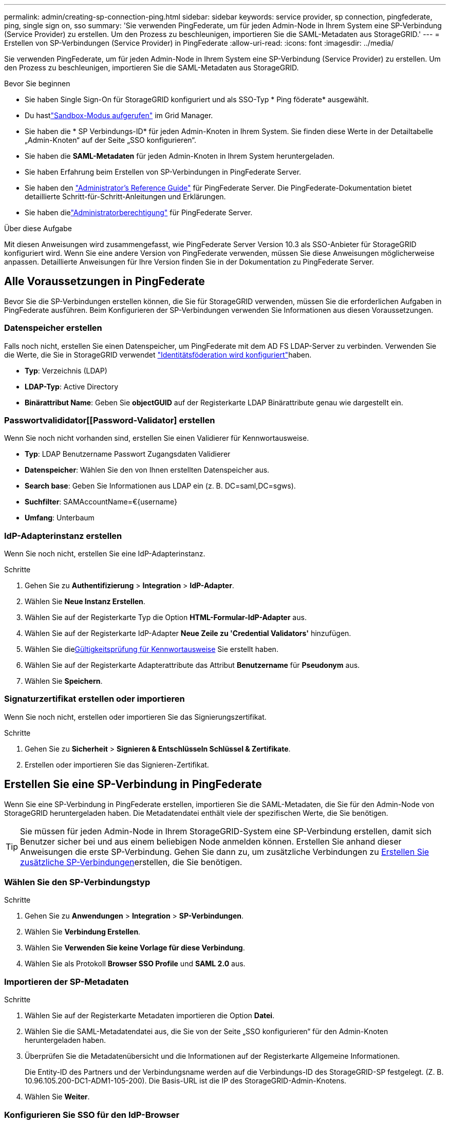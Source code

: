 ---
permalink: admin/creating-sp-connection-ping.html 
sidebar: sidebar 
keywords: service provider, sp connection, pingfederate, ping, single sign on, sso 
summary: 'Sie verwenden PingFederate, um für jeden Admin-Node in Ihrem System eine SP-Verbindung (Service Provider) zu erstellen. Um den Prozess zu beschleunigen, importieren Sie die SAML-Metadaten aus StorageGRID.' 
---
= Erstellen von SP-Verbindungen (Service Provider) in PingFederate
:allow-uri-read: 
:icons: font
:imagesdir: ../media/


[role="lead"]
Sie verwenden PingFederate, um für jeden Admin-Node in Ihrem System eine SP-Verbindung (Service Provider) zu erstellen. Um den Prozess zu beschleunigen, importieren Sie die SAML-Metadaten aus StorageGRID.

.Bevor Sie beginnen
* Sie haben Single Sign-On für StorageGRID konfiguriert und als SSO-Typ * Ping föderate* ausgewählt.
* Du hastlink:../admin/configure-sso.html#enter-sandbox-mode["Sandbox-Modus aufgerufen"] im Grid Manager.
* Sie haben die * SP Verbindungs-ID* für jeden Admin-Knoten in Ihrem System.  Sie finden diese Werte in der Detailtabelle „Admin-Knoten“ auf der Seite „SSO konfigurieren“.
* Sie haben die *SAML-Metadaten* für jeden Admin-Knoten in Ihrem System heruntergeladen.
* Sie haben Erfahrung beim Erstellen von SP-Verbindungen in PingFederate Server.
* Sie haben den https://docs.pingidentity.com/pingfederate/latest/administrators_reference_guide/pf_administrators_reference_guide.html["Administrator's Reference Guide"^] für PingFederate Server. Die PingFederate-Dokumentation bietet detaillierte Schritt-für-Schritt-Anleitungen und Erklärungen.
* Sie haben dielink:../admin/admin-group-permissions.html["Administratorberechtigung"] für PingFederate Server.


.Über diese Aufgabe
Mit diesen Anweisungen wird zusammengefasst, wie PingFederate Server Version 10.3 als SSO-Anbieter für StorageGRID konfiguriert wird. Wenn Sie eine andere Version von PingFederate verwenden, müssen Sie diese Anweisungen möglicherweise anpassen. Detaillierte Anweisungen für Ihre Version finden Sie in der Dokumentation zu PingFederate Server.



== Alle Voraussetzungen in PingFederate

Bevor Sie die SP-Verbindungen erstellen können, die Sie für StorageGRID verwenden, müssen Sie die erforderlichen Aufgaben in PingFederate ausführen. Beim Konfigurieren der SP-Verbindungen verwenden Sie Informationen aus diesen Voraussetzungen.



=== Datenspeicher erstellen[[Data-Store]]

Falls noch nicht, erstellen Sie einen Datenspeicher, um PingFederate mit dem AD FS LDAP-Server zu verbinden. Verwenden Sie die Werte, die Sie in StorageGRID verwendet link:../admin/using-identity-federation.html["Identitätsföderation wird konfiguriert"]haben.

* *Typ*: Verzeichnis (LDAP)
* *LDAP-Typ*: Active Directory
* *Binärattribut Name*: Geben Sie *objectGUID* auf der Registerkarte LDAP Binärattribute genau wie dargestellt ein.




=== Passwortvalididator[[Password-Validator] erstellen

Wenn Sie noch nicht vorhanden sind, erstellen Sie einen Validierer für Kennwortausweise.

* *Typ*: LDAP Benutzername Passwort Zugangsdaten Validierer
* *Datenspeicher*: Wählen Sie den von Ihnen erstellten Datenspeicher aus.
* *Search base*: Geben Sie Informationen aus LDAP ein (z. B. DC=saml,DC=sgws).
* *Suchfilter*: SAMAccountName=€{username}
* *Umfang*: Unterbaum




=== IdP-Adapterinstanz erstellen[[Adapter-Instanz]]

Wenn Sie noch nicht, erstellen Sie eine IdP-Adapterinstanz.

.Schritte
. Gehen Sie zu *Authentifizierung* > *Integration* > *IdP-Adapter*.
. Wählen Sie *Neue Instanz Erstellen*.
. Wählen Sie auf der Registerkarte Typ die Option *HTML-Formular-IdP-Adapter* aus.
. Wählen Sie auf der Registerkarte IdP-Adapter *Neue Zeile zu 'Credential Validators'* hinzufügen.
. Wählen Sie die<<password-validator,Gültigkeitsprüfung für Kennwortausweise>> Sie erstellt haben.
. Wählen Sie auf der Registerkarte Adapterattribute das Attribut *Benutzername* für *Pseudonym* aus.
. Wählen Sie *Speichern*.




=== Signaturzertifikat[[Signing-Certificate]] erstellen oder importieren

Wenn Sie noch nicht, erstellen oder importieren Sie das Signierungszertifikat.

.Schritte
. Gehen Sie zu *Sicherheit* > *Signieren & Entschlüsseln Schlüssel & Zertifikate*.
. Erstellen oder importieren Sie das Signieren-Zertifikat.




== Erstellen Sie eine SP-Verbindung in PingFederate

Wenn Sie eine SP-Verbindung in PingFederate erstellen, importieren Sie die SAML-Metadaten, die Sie für den Admin-Node von StorageGRID heruntergeladen haben. Die Metadatendatei enthält viele der spezifischen Werte, die Sie benötigen.


TIP: Sie müssen für jeden Admin-Node in Ihrem StorageGRID-System eine SP-Verbindung erstellen, damit sich Benutzer sicher bei und aus einem beliebigen Node anmelden können. Erstellen Sie anhand dieser Anweisungen die erste SP-Verbindung. Gehen Sie dann zu, um zusätzliche Verbindungen zu <<Erstellen Sie zusätzliche SP-Verbindungen>>erstellen, die Sie benötigen.



=== Wählen Sie den SP-Verbindungstyp

.Schritte
. Gehen Sie zu *Anwendungen* > *Integration* > *SP-Verbindungen*.
. Wählen Sie *Verbindung Erstellen*.
. Wählen Sie *Verwenden Sie keine Vorlage für diese Verbindung*.
. Wählen Sie als Protokoll *Browser SSO Profile* und *SAML 2.0* aus.




=== Importieren der SP-Metadaten

.Schritte
. Wählen Sie auf der Registerkarte Metadaten importieren die Option *Datei*.
. Wählen Sie die SAML-Metadatendatei aus, die Sie von der Seite „SSO konfigurieren“ für den Admin-Knoten heruntergeladen haben.
. Überprüfen Sie die Metadatenübersicht und die Informationen auf der Registerkarte Allgemeine Informationen.
+
Die Entity-ID des Partners und der Verbindungsname werden auf die Verbindungs-ID des StorageGRID-SP festgelegt. (Z. B. 10.96.105.200-DC1-ADM1-105-200). Die Basis-URL ist die IP des StorageGRID-Admin-Knotens.

. Wählen Sie *Weiter*.




=== Konfigurieren Sie SSO für den IdP-Browser

.Schritte
. Wählen Sie auf der Registerkarte Browser-SSO * die Option * Browser-SSO konfigurieren* aus.
. Wählen Sie auf der Registerkarte SAML-Profile die Optionen *SP-initiated SSO*, *SP-initial SLO*, *IdP-initiated SSO* und *IdP-initiated SLO* aus.
. Wählen Sie *Weiter*.
. Nehmen Sie auf der Registerkarte Assertion Lifetime keine Änderungen vor.
. Wählen Sie auf der Registerkarte Assertion Creation die Option *Assertion Creation konfigurieren* aus.
+
.. Wählen Sie auf der Registerkarte Identitätszuordnung die Option *Standard*.
.. Verwenden Sie auf der Registerkarte „Attributvertrag“ die Registerkarte *SAML_SUBJECT* als Attributvertrag und das undefinierte Namensformat, das importiert wurde.


. Wählen Sie unter Vertrag verlängern die Option *Löschen*, um das nicht verwendete , zu entfernen `urn:oid`.




=== Adapterinstanz zuordnen

.Schritte
. Wählen Sie auf der Registerkarte Authentication Source Mapping die Option *Map New Adapter Instance*.
. Wählen Sie auf der Registerkarte Adapterinstanz die erstellte aus<<adapter-instance,Adapterinstanz>>.
. Wählen Sie auf der Registerkarte Zuordnungsmethode die Option *Weitere Attribute aus einem Datenspeicher abrufen* aus.
. Wählen Sie auf der Registerkarte Attributquelle und Benutzersuche die Option *Attributquelle hinzufügen* aus.
. Geben Sie auf der Registerkarte Datenspeicher eine Beschreibung ein, und wählen Sie die hinzugefügte aus<<data-store,Datastore>>.
. Auf der Registerkarte LDAP-Verzeichnissuche:
+
** Geben Sie den *Basis-DN* ein, der exakt mit dem Wert übereinstimmt, den Sie in StorageGRID für den LDAP-Server eingegeben haben.
** Wählen Sie für den Suchumfang die Option *Subtree* aus.
** Suchen und fügen Sie für die Root-Objektklasse eines der folgenden Attribute hinzu: *ObjectGUID* oder *userPrincipalName*.


. Wählen Sie auf der Registerkarte LDAP Binary Attribute Encoding Types *Base64* für das Attribut *objectGUID* aus.
. Geben Sie auf der Registerkarte LDAP-Filter *sAMAccountName=€{username}* ein.
. Wählen Sie auf der Registerkarte Contract Fulfillment die Option *LDAP (Attribut)* aus der Dropdown-Liste Source aus und wählen Sie entweder *objectGUID* oder *userPrincipalName* aus der Dropdown-Liste Value aus.
. Überprüfen und speichern Sie dann die Attributquelle.
. Wählen Sie auf der Registerkarte Attributquelle failsave die Option *SSO-Transaktion abbrechen* aus.
. Überprüfen Sie die Zusammenfassung und wählen Sie *Fertig*.
. Wählen Sie * Fertig*.




=== Konfigurieren von Protokolleinstellungen

.Schritte
. Wählen Sie auf der Registerkarte *SP-Verbindung* > *Browser SSO* > *Protokolleinstellungen* die Option *Protokolleinstellungen konfigurieren* aus.
. Akzeptieren Sie auf der Registerkarte Assertion Consumer Service URL die Standardwerte, die aus den StorageGRID SAML-Metadaten (*POST* für Bindung und für Endpunkt-URL) importiert wurden `/api/saml-response`.
. Akzeptieren Sie auf der Registerkarte SLO Service URLs die Standardwerte, die aus den StorageGRID SAML-Metadaten (*REDIRECT* für Bindung und für Endpunkt-URL importiert wurden `/api/saml-logout`.
. Deaktivieren Sie auf der Registerkarte Allowable SAML Bindings *ARTIFACT* und *SOAP*. Es sind nur *POST* und *REDIRECT* erforderlich.
. Lassen Sie auf der Registerkarte Signature Policy die Kontrollkästchen *require AUTHN Requests to be signed* und *always Sign Assertion* ausgewählt.
. Wählen Sie auf der Registerkarte Verschlüsselungsrichtlinie die Option *Keine* aus.
. Überprüfen Sie die Zusammenfassung und wählen Sie *Fertig*, um die Protokolleinstellungen zu speichern.
. Überprüfen Sie die Zusammenfassung und wählen Sie *Fertig*, um die SSO-Einstellungen des Browsers zu speichern.




=== Anmeldedaten konfigurieren

.Schritte
. Wählen Sie auf der Registerkarte SP-Verbindung die Option *Anmeldeinformationen* aus.
. Wählen Sie auf der Registerkarte Anmeldeinformationen die Option *Anmeldeinformationen konfigurieren*.
. Wählen Sie die<<signing-certificate,Signieren des Zertifikats>> Sie haben erstellt oder importiert.
. Wählen Sie *Weiter* aus, um zu *Einstellungen zur Signature-Verifizierung verwalten* zu gelangen.
+
.. Wählen Sie auf der Registerkarte Vertrauensmodell die Option *nicht verankert* aus.
.. Überprüfen Sie auf der Registerkarte Signaturverifizierungszertifikat die Signature Certificate-Informationen, die aus den StorageGRID SAML-Metadaten importiert wurden.


. Prüfen Sie die Übersichtsbildschirme und wählen Sie *Speichern*, um die SP-Verbindung zu speichern.




=== Erstellen Sie zusätzliche SP-Verbindungen

Sie können die erste SP-Verbindung kopieren, um die für jeden Admin-Node in Ihrem Raster erforderlichen SP-Verbindungen zu erstellen. Sie laden für jede Kopie neue Metadaten hoch.


NOTE: Die SP-Verbindungen für verschiedene Admin-Nodes verwenden identische Einstellungen, mit Ausnahme der Entity-ID des Partners, der Basis-URL, der Verbindungs-ID, des Verbindungsnamens, der Signaturverifizierung, Und SLO Response-URL.

.Schritte
. Wählen Sie *Aktion* > *Kopieren* aus, um für jeden zusätzlichen Admin-Node eine Kopie der anfänglichen SP-Verbindung zu erstellen.
. Geben Sie die Verbindungs-ID und den Verbindungsnamen für die Kopie ein, und wählen Sie *Speichern*.
. Wählen Sie die dem Admin-Node entsprechende Metadatendatei:
+
.. Wählen Sie *Aktion* > *Aktualisieren mit Metadaten*.
.. Wählen Sie *Datei auswählen* und laden Sie die Metadaten hoch.
.. Wählen Sie *Weiter*.
.. Wählen Sie *Speichern*.


. Beheben Sie den Fehler aufgrund des nicht verwendeten Attributs:
+
.. Wählen Sie die neue Verbindung aus.
.. Wählen Sie *Browser-SSO konfigurieren > Assertion-Erstellung konfigurieren > Attributvertrag* aus.
.. Löschen Sie den Eintrag für *Urne:oid*.
.. Wählen Sie *Speichern*.



